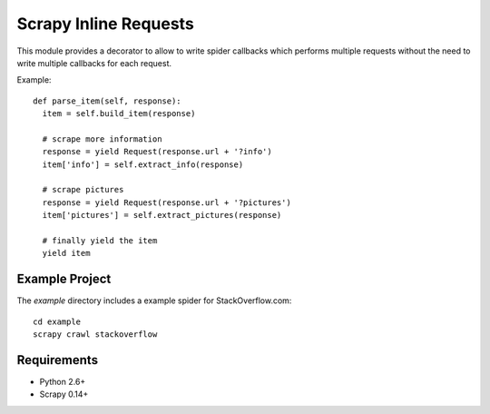 Scrapy Inline Requests
======================

This module provides a decorator to allow to write spider callbacks
which performs multiple requests without the need to write multiple
callbacks for each request.

Example::

  def parse_item(self, response):
    item = self.build_item(response)

    # scrape more information
    response = yield Request(response.url + '?info')
    item['info'] = self.extract_info(response)

    # scrape pictures
    response = yield Request(response.url + '?pictures')
    item['pictures'] = self.extract_pictures(response)

    # finally yield the item
    yield item


Example Project
---------------

The `example` directory includes a example spider for StackOverflow.com::

  cd example
  scrapy crawl stackoverflow

Requirements
------------

* Python 2.6+
* Scrapy 0.14+
